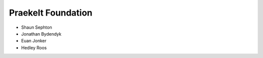 Praekelt Foundation
===================
* Shaun Sephton
* Jonathan Bydendyk
* Euan Jonker
* Hedley Roos

